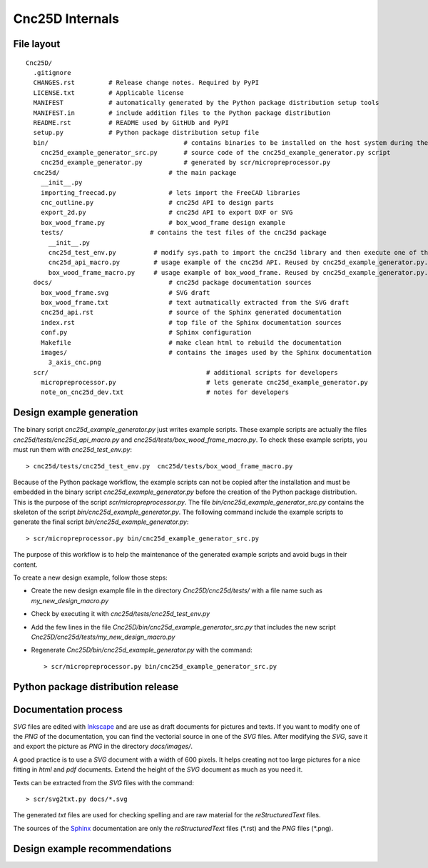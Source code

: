 ================
Cnc25D Internals
================

File layout
===========

::

  Cnc25D/
    .gitignore
    CHANGES.rst         # Release change notes. Required by PyPI
    LICENSE.txt         # Applicable license
    MANIFEST            # automatically generated by the Python package distribution setup tools
    MANIFEST.in         # include addition files to the Python package distribution
    README.rst          # README used by GitHUb and PyPI
    setup.py            # Python package distribution setup file
    bin/                                    # contains binaries to be installed on the host system during the Cnc25D package installation
      cnc25d_example_generator_src.py       # source code of the cnc25d_example_generator.py script
      cnc25d_example_generator.py           # generated by scr/micropreprocessor.py
    cnc25d/                             # the main package
      __init__.py
      importing_freecad.py              # lets import the FreeCAD libraries
      cnc_outline.py                    # cnc25d API to design parts
      export_2d.py                      # cnc25d API to export DXF or SVG
      box_wood_frame.py                 # box_wood_frame design example
      tests/                       # contains the test files of the cnc25d package
        __init__.py
        cnc25d_test_env.py          # modify sys.path to import the cnc25d library and then execute one of the following macro-scripts
        cnc25d_api_macro.py         # usage example of the cnc25d API. Reused by cnc25d_example_generator.py. Can not be executed directly.
        box_wood_frame_macro.py     # usage example of box_wood_frame. Reused by cnc25d_example_generator.py. Can not be executed directly.
    docs/                               # cnc25d package documentation sources
      box_wood_frame.svg                # SVG draft
      box_wood_frame.txt                # text autmatically extracted from the SVG draft
      cnc25d_api.rst                    # source of the Sphinx generated documentation
      index.rst                         # top file of the Sphinx documentation sources
      conf.py                           # Sphinx configuration
      Makefile                          # make clean html to rebuild the documentation
      images/                           # contains the images used by the Sphinx documentation
        3_axis_cnc.png
    scr/                                          # additional scripts for developers
      micropreprocessor.py                        # lets generate cnc25d_example_generator.py
      note_on_cnc25d_dev.txt                      # notes for developers 

.. image:: images/cnc25d_file_dependency.png

Design example generation
=========================
The binary script *cnc25d_example_generator.py* just writes example scripts. These example scripts are actually the files *cnc25d/tests/cnc25d_api_macro.py* and *cnc25d/tests/box_wood_frame_macro.py*. To check these example scripts, you must run them with *cnc25d_test_env.py*::

  > cnc25d/tests/cnc25d_test_env.py  cnc25d/tests/box_wood_frame_macro.py

Because of the Python package workflow, the example scripts can not be copied after the installation and must be embedded in the binary script *cnc25d_example_generator.py* before the creation of the Python package distribution. This is the purpose of the script *scr/micropreprocessor.py*. The file *bin/cnc25d_example_generator_src.py* contains the skeleton of the script *bin/cnc25d_example_generator.py*. The following command include the example scripts to generate the final script *bin/cnc25d_example_generator.py*::

  > scr/micropreprocessor.py bin/cnc25d_example_generator_src.py

The purpose of this workflow is to help the maintenance of the generated example scripts and avoid bugs in their content.

To create a new design example, follow those steps:

- Create the new design example file in the directory *Cnc25D/cnc25d/tests/* with a file name such as *my_new_design_macro.py*
- Check by executing it with *cnc25d/tests/cnc25d_test_env.py*
- Add the few lines in the file *Cnc25D/bin/cnc25d_example_generator_src.py* that includes the new script *Cnc25D/cnc25d/tests/my_new_design_macro.py*
- Regenerate *Cnc25D/bin/cnc25d_example_generator.py* with the command::
  
  > scr/micropreprocessor.py bin/cnc25d_example_generator_src.py

.. image:: images/design_script_example_generation.png

Python package distribution release
===================================

Documentation process
=====================

*SVG* files are edited with Inkscape_ and are use as draft documents for pictures and texts. If you want to modify one of the *PNG* of the documentation, you can find the vectorial source in one of the *SVG* files. After modifying the *SVG*, save it and export the picture as *PNG* in the directory *docs/images/*.

A good practice is to use a *SVG* document with a width of 600 pixels. It helps creating not too large pictures for a nice fitting in *html* and *pdf* documents. Extend the height of the *SVG* document as much as you need it. 

Texts can be extracted from the *SVG* files with the command::

  > scr/svg2txt.py docs/*.svg

The generated *txt* files are used for checking spelling and are raw material for the *reStructuredText* files.

The sources of the Sphinx_ documentation are only the *reStructuredText* files (\*.rst) and the *PNG* files (\*.png).

.. image:: images/documentation_process.png

.. _Inkscape : http://inkscape.org/
.. _Sphinx : http://sphinx-doc.org/

Design example recommendations
==============================



